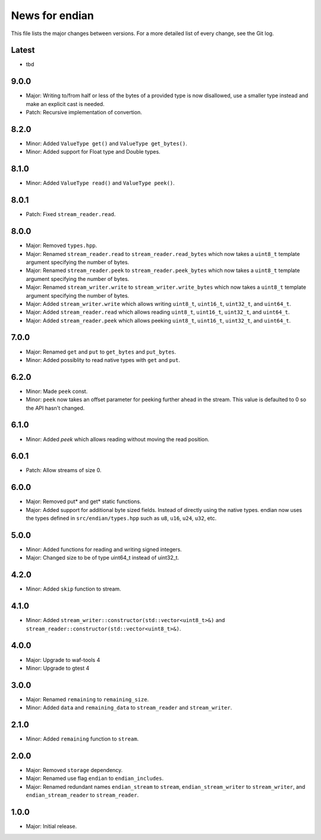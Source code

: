 News for endian
===============

This file lists the major changes between versions. For a more detailed list of
every change, see the Git log.

Latest
------
* tbd

9.0.0
-----
* Major: Writing to/from half or less of the bytes of a provided type is now
  disallowed, use a smaller type instead and make an explicit cast is needed.
* Patch: Recursive implementation of convertion.

8.2.0
-----
* Minor: Added ``ValueType get()`` and ``ValueType get_bytes()``.
* Minor: Added support for Float type and Double types.

8.1.0
-----
* Minor: Added ``ValueType read()`` and ``ValueType peek()``.

8.0.1
-----
* Patch: Fixed ``stream_reader.read``.

8.0.0
-----
* Major: Removed ``types.hpp``.
* Major: Renamed ``stream_reader.read`` to ``stream_reader.read_bytes`` which
  now takes a ``uint8_t`` template argument specifying the number of bytes.
* Major: Renamed ``stream_reader.peek`` to ``stream_reader.peek_bytes`` which
  now takes a ``uint8_t`` template argument specifying the number of bytes.
* Major: Renamed ``stream_writer.write`` to ``stream_writer.write_bytes`` which
  now takes a ``uint8_t`` template argument specifying the number of bytes.
* Major: Added ``stream_writer.write`` which allows writing ``uint8_t``,
  ``uint16_t``, ``uint32_t``, and ``uint64_t``.
* Major: Added ``stream_reader.read`` which allows reading ``uint8_t``,
  ``uint16_t``, ``uint32_t``, and ``uint64_t``.
* Major: Added ``stream_reader.peek`` which allows peeking ``uint8_t``,
  ``uint16_t``, ``uint32_t``, and ``uint64_t``.

7.0.0
-----
* Major: Renamed ``get`` and ``put`` to ``get_bytes`` and ``put_bytes``.
* Minor: Added possiblity to read native types with ``get`` and ``put``.

6.2.0
-----
* Minor: Made ``peek`` const.
* Minor: ``peek`` now takes an offset parameter for peeking further
  ahead in the stream. This value is defaulted to 0 so the API hasn't changed.

6.1.0
-----
* Minor: Added `peek` which allows reading without moving the read position.

6.0.1
-----
* Patch: Allow streams of size 0.

6.0.0
-----
* Major: Removed put* and get* static functions.
* Major: Added support for additional byte sized fields. Instead of
  directly using the native types. endian now uses the types defined in
  ``src/endian/types.hpp`` such as ``u8``, ``u16``, ``u24``, ``u32``, etc.

5.0.0
-----
* Minor: Added functions for reading and writing signed integers.
* Major: Changed size to be of type uint64_t instead of uint32_t.

4.2.0
-----
* Minor: Added ``skip`` function to stream.

4.1.0
-----
* Minor: Added ``stream_writer::constructor(std::vector<uint8_t>&)`` and
  ``stream_reader::constructor(std::vector<uint8_t>&)``.

4.0.0
-----
* Major: Upgrade to waf-tools 4
* Minor: Upgrade to gtest 4

3.0.0
-----
* Major: Renamed ``remaining`` to ``remaining_size``.
* Minor: Added ``data`` and ``remaining_data`` to ``stream_reader``
  and ``stream_writer``.

2.1.0
-----
* Minor: Added ``remaining`` function to ``stream``.

2.0.0
-----
* Major: Removed ``storage`` dependency.
* Major: Renamed use flag ``endian`` to ``endian_includes``.
* Major: Renamed redundant names
  ``endian_stream`` to ``stream``,
  ``endian_stream_writer`` to ``stream_writer``, and
  ``endian_stream_reader`` to ``stream_reader``.

1.0.0
-----
* Major: Initial release.
